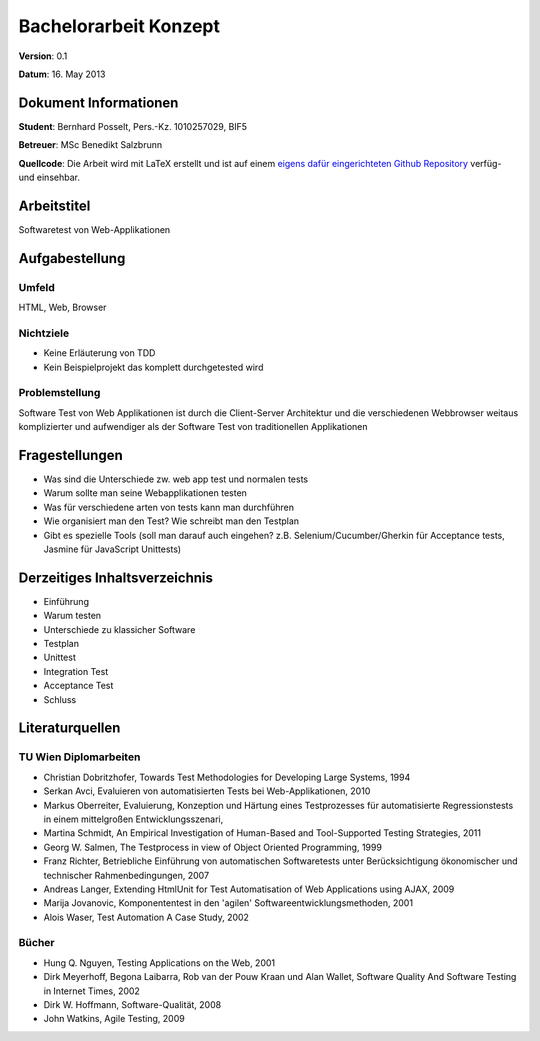 Bachelorarbeit Konzept
======================

**Version**: 0.1

**Datum**: 16. May 2013

Dokument Informationen
----------------------
**Student**: Bernhard Posselt, Pers.-Kz. 1010257029, BIF5

**Betreuer**: MSc Benedikt Salzbrunn

**Quellcode**: Die Arbeit wird mit LaTeX erstellt und ist auf einem `eigens dafür eingerichteten Github Repository <https://github.com/Raydiation/bachelor-thesis>`_ verfüg- und einsehbar.

Arbeitstitel
------------
Softwaretest von Web-Applikationen

Aufgabestellung
---------------

Umfeld
^^^^^^
HTML, Web, Browser

Nichtziele
^^^^^^^^^^
* Keine Erläuterung von TDD
* Kein Beispielprojekt das komplett durchgetested wird

Problemstellung
^^^^^^^^^^^^^^^
Software Test von Web Applikationen ist durch die Client-Server Architektur und die verschiedenen Webbrowser weitaus komplizierter und aufwendiger als der Software Test von traditionellen Applikationen

Fragestellungen
---------------
* Was sind die Unterschiede zw. web app test und normalen tests
* Warum sollte man seine Webapplikationen testen
* Was für verschiedene arten von tests kann man durchführen
* Wie organisiert man den Test? Wie schreibt man den Testplan
* Gibt es spezielle Tools (soll man darauf auch eingehen? z.B. Selenium/Cucumber/Gherkin für Acceptance tests, Jasmine für JavaScript Unittests)


Derzeitiges Inhaltsverzeichnis
------------------------------
* Einführung
* Warum testen
* Unterschiede zu klassicher Software
* Testplan
* Unittest
* Integration Test
* Acceptance Test
* Schluss

Literaturquellen
----------------

TU Wien Diplomarbeiten
^^^^^^^^^^^^^^^^^^^^^^
* Christian Dobritzhofer, Towards Test Methodologies for Developing Large Systems, 1994
* Serkan Avci, Evaluieren von automatisierten Tests bei Web-Applikationen, 2010
* Markus Oberreiter, Evaluierung, Konzeption und Härtung eines Testprozesses für automatisierte Regressionstests in einem mittelgroßen Entwicklungsszenari, 
* Martina Schmidt, An Empirical Investigation of Human-Based and Tool-Supported Testing Strategies, 2011
* Georg W. Salmen, The Testprocess in view of Object Oriented Programming, 1999
* Franz Richter, Betriebliche Einführung von automatischen Softwaretests unter Berücksichtigung ökonomischer und technischer Rahmenbedingungen, 2007
* Andreas Langer, Extending HtmlUnit for Test Automatisation of Web Applications using AJAX, 2009
* Marija Jovanovic, Komponententest in den 'agilen' Softwareentwicklungsmethoden, 2001
* Alois Waser, Test Automation A Case Study, 2002

Bücher
^^^^^^
* Hung Q. Nguyen, Testing Applications on the Web, 2001
* Dirk Meyerhoff, Begona Laibarra, Rob van der Pouw Kraan und Alan Wallet, Software Quality And Software Testing in Internet Times, 2002
* Dirk W. Hoffmann, Software-Qualität, 2008
* John Watkins, Agile Testing, 2009
